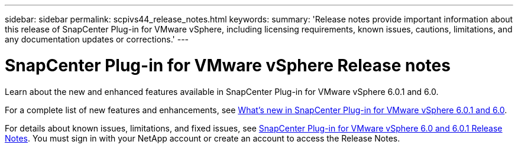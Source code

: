 ---
sidebar: sidebar
permalink: scpivs44_release_notes.html
keywords:
summary: 'Release notes provide important information about this release of SnapCenter Plug-in for VMware vSphere, including licensing requirements, known issues, cautions, limitations, and any documentation updates or corrections.'
---

= SnapCenter Plug-in for VMware vSphere Release notes
:hardbreaks:
:nofooter:
:icons: font
:linkattrs:
:imagesdir: ./media/

[.lead]

Learn about the new and enhanced features available in SnapCenter Plug-in for VMware vSphere 6.0.1 and 6.0.

For a complete list of new features and enhancements, see xref:scv60_releasenotes_whats_new.adoc[What's new in SnapCenter Plug-in for VMware vSphere 6.0.1 and 6.0]. 

For details about known issues, limitations, and fixed issues, see https://library.netapp.com/ecm/ecm_download_file/ECMLP3322664[SnapCenter Plug-in for VMware vSphere 6.0 and 6.0.1 Release Notes^]. You must sign in with your NetApp account or create an account to access the Release Notes.
